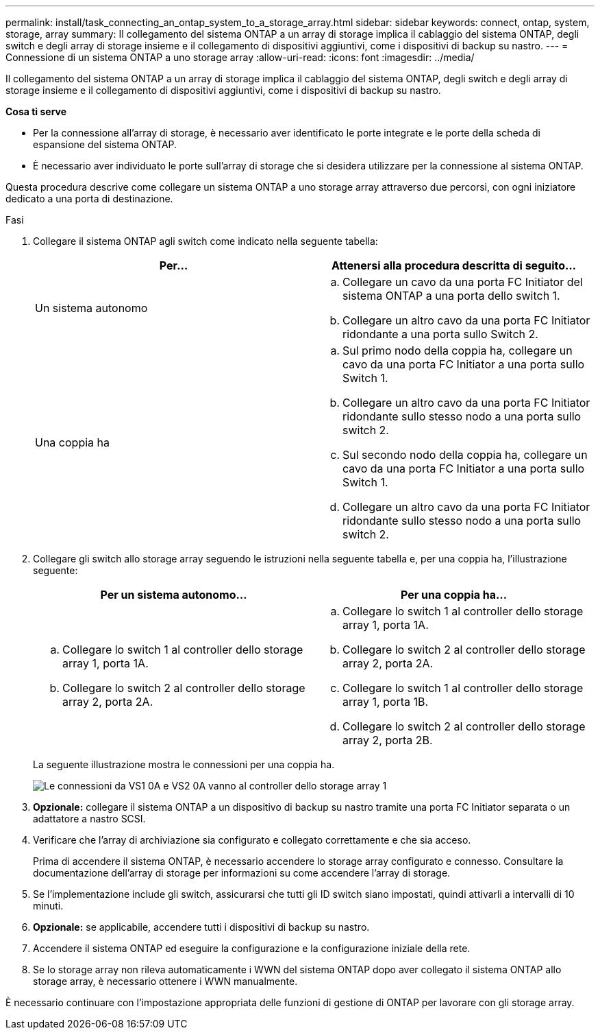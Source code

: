 ---
permalink: install/task_connecting_an_ontap_system_to_a_storage_array.html 
sidebar: sidebar 
keywords: connect, ontap, system, storage, array 
summary: Il collegamento del sistema ONTAP a un array di storage implica il cablaggio del sistema ONTAP, degli switch e degli array di storage insieme e il collegamento di dispositivi aggiuntivi, come i dispositivi di backup su nastro. 
---
= Connessione di un sistema ONTAP a uno storage array
:allow-uri-read: 
:icons: font
:imagesdir: ../media/


[role="lead"]
Il collegamento del sistema ONTAP a un array di storage implica il cablaggio del sistema ONTAP, degli switch e degli array di storage insieme e il collegamento di dispositivi aggiuntivi, come i dispositivi di backup su nastro.

*Cosa ti serve*

* Per la connessione all'array di storage, è necessario aver identificato le porte integrate e le porte della scheda di espansione del sistema ONTAP.
* È necessario aver individuato le porte sull'array di storage che si desidera utilizzare per la connessione al sistema ONTAP.


Questa procedura descrive come collegare un sistema ONTAP a uno storage array attraverso due percorsi, con ogni iniziatore dedicato a una porta di destinazione.

.Fasi
. Collegare il sistema ONTAP agli switch come indicato nella seguente tabella:
+
|===
| Per... | Attenersi alla procedura descritta di seguito... 


 a| 
Un sistema autonomo
 a| 
.. Collegare un cavo da una porta FC Initiator del sistema ONTAP a una porta dello switch 1.
.. Collegare un altro cavo da una porta FC Initiator ridondante a una porta sullo Switch 2.




 a| 
Una coppia ha
 a| 
.. Sul primo nodo della coppia ha, collegare un cavo da una porta FC Initiator a una porta sullo Switch 1.
.. Collegare un altro cavo da una porta FC Initiator ridondante sullo stesso nodo a una porta sullo switch 2.
.. Sul secondo nodo della coppia ha, collegare un cavo da una porta FC Initiator a una porta sullo Switch 1.
.. Collegare un altro cavo da una porta FC Initiator ridondante sullo stesso nodo a una porta sullo switch 2.


|===
. Collegare gli switch allo storage array seguendo le istruzioni nella seguente tabella e, per una coppia ha, l'illustrazione seguente:
+
|===
| Per un sistema autonomo... | Per una coppia ha... 


 a| 
.. Collegare lo switch 1 al controller dello storage array 1, porta 1A.
.. Collegare lo switch 2 al controller dello storage array 2, porta 2A.

 a| 
.. Collegare lo switch 1 al controller dello storage array 1, porta 1A.
.. Collegare lo switch 2 al controller dello storage array 2, porta 2A.
.. Collegare lo switch 1 al controller dello storage array 1, porta 1B.
.. Collegare lo switch 2 al controller dello storage array 2, porta 2B.


|===
+
La seguente illustrazione mostra le connessioni per una coppia ha.

+
image::../media/one_4_port_array_lun_gp.gif[Le connessioni da VS1 0A e VS2 0A vanno al controller dello storage array 1,ports 1A and 1B. Connections from vs1 0c and vs2 0c go to storage array controller 2,ports 2A and 2B.]

. *Opzionale:* collegare il sistema ONTAP a un dispositivo di backup su nastro tramite una porta FC Initiator separata o un adattatore a nastro SCSI.
. Verificare che l'array di archiviazione sia configurato e collegato correttamente e che sia acceso.
+
Prima di accendere il sistema ONTAP, è necessario accendere lo storage array configurato e connesso. Consultare la documentazione dell'array di storage per informazioni su come accendere l'array di storage.

. Se l'implementazione include gli switch, assicurarsi che tutti gli ID switch siano impostati, quindi attivarli a intervalli di 10 minuti.
. *Opzionale:* se applicabile, accendere tutti i dispositivi di backup su nastro.
. Accendere il sistema ONTAP ed eseguire la configurazione e la configurazione iniziale della rete.
. Se lo storage array non rileva automaticamente i WWN del sistema ONTAP dopo aver collegato il sistema ONTAP allo storage array, è necessario ottenere i WWN manualmente.


È necessario continuare con l'impostazione appropriata delle funzioni di gestione di ONTAP per lavorare con gli storage array.
